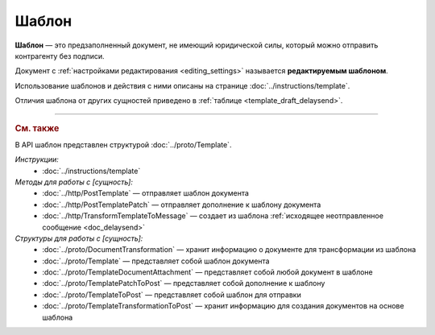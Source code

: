 Шаблон
======

**Шаблон** — это предзаполненный документ, не имеющий юридической силы, который можно отправить контрагенту без подписи.

Документ с :ref:`настройками редактирования <editing_settings>` называется **редактируемым шаблоном**.

Использование шаблонов и действия с ними описаны на странице :doc:`../instructions/template`.

Отличия шаблона от других сущностей приведено в :ref:`таблице <template_draft_delaysend>`.


----

.. rubric:: См. также

В API шаблон представлен структурой :doc:`../proto/Template`.

*Инструкции:*
	- :doc:`../instructions/template`

*Методы для работы с [сущность]:*
	- :doc:`../http/PostTemplate` — отправляет шаблон документа
	- :doc:`../http/PostTemplatePatch` — отправляет дополнение к шаблону документа
	- :doc:`../http/TransformTemplateToMessage` — cоздает из шаблона :ref:`исходящее неотправленное сообщение <doc_delaysend>`

*Структуры для работы с [сущность]:*
	- :doc:`../proto/DocumentTransformation` — хранит информацию о документе для трансформации из шаблона
	- :doc:`../proto/Template` — представляет собой шаблон документа
	- :doc:`../proto/TemplateDocumentAttachment` — представляет собой любой документ в шаблоне
	- :doc:`../proto/TemplatePatchToPost` — представляет собой дополнение к шаблону
	- :doc:`../proto/TemplateToPost` — представляет собой шаблон для отправки
	- :doc:`../proto/TemplateTransformationToPost` — хранит информацию для создания документов на основе шаблона